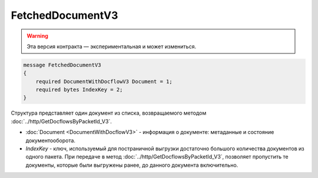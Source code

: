 FetchedDocumentV3
=================

.. warning:: Эта версия контракта — экспериментальная и может измениться.

.. code-block:: protobuf

   message FetchedDocumentV3
   {
       required DocumentWithDocflowV3 Document = 1;
       required bytes IndexKey = 2;
   }

Структура представляет один документ из списка, возвращаемого методом :doc:`../http/GetDocflowsByPacketId_V3`.

-  :doc:`Document <DocumentWithDocflowV3>` - информация о документе: метаданные и состояние документооборота.
-  *IndexKey* - ключ, используемый для постраничной выгрузки достаточно большого количества документов из одного пакета. При передаче в метод :doc:`../http/GetDocflowsByPacketId_V3`, позволяет пропустить те документы, которые были выгружены ранее, до данного документа включительно.
